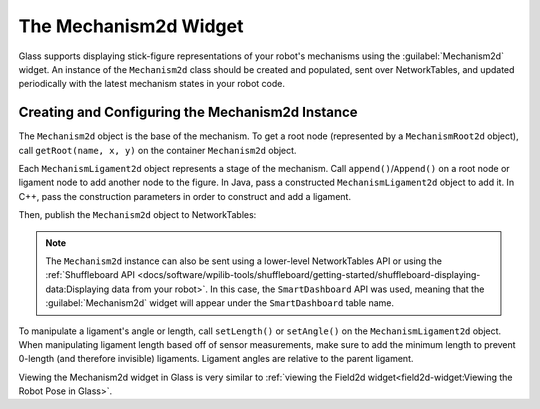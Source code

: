 The Mechanism2d Widget
==================

Glass supports displaying stick-figure representations of your robot's mechanisms using the :guilabel:`Mechanism2d` widget. An instance of the ``Mechanism2d`` class should be created and populated, sent over NetworkTables, and updated periodically with the latest mechanism states in your robot code.

Creating and Configuring the Mechanism2d Instance
-------------------------------------------------

The ``Mechanism2d`` object is the base of the mechanism. To get a root node (represented by a ``MechanismRoot2d`` object), call ``getRoot(name, x, y)`` on the container ``Mechanism2d`` object.

.. tabs::

  .. group-tab:: Java

     .. remoteliteralinclude:: https://raw.githubusercontent.com/wpilibsuite/allwpilib/v2021.3.2/wpilibjExamples/src/main/java/edu/wpi/first/wpilibj/examples/mechanism2d/Robot.java
        :language: java
        :lines: 41-44
        :linenos:
        :lineno-start: 36

  .. group-tab:: C++

     .. remoteliteralinclude:: https://raw.githubusercontent.com/wpilibsuite/allwpilib/v2021.3.2/wpilibcExamples/src/main/cpp/examples/Mechanism2d/cpp/Robot.cpp
        :language: cpp
        :lines: 56-59
        :linenos:
        :lineno-start: 36


Each ``MechanismLigament2d`` object represents a stage of the mechanism. Call ``append()``/``Append()`` on a root node or ligament node to add another node to the figure. In Java, pass a constructed ``MechanismLigament2d`` object to add it. In C++, pass the construction parameters in order to construct and add a ligament.

.. tabs::

  .. group-tab:: Java

     .. remoteliteralinclude:: https://raw.githubusercontent.com/wpilibsuite/allwpilib/v2021.3.2/wpilibjExamples/src/main/java/edu/wpi/first/wpilibj/examples/mechanism2d/Robot.java
        :language: java
        :lines: 46-49
        :linenos:
        :lineno-start: 36

  .. group-tab:: C++

     .. remoteliteralinclude:: https://raw.githubusercontent.com/wpilibsuite/allwpilib/v2021.3.2/wpilibcExamples/src/main/cpp/examples/Mechanism2d/cpp/Robot.cpp
        :language: cpp
        :lines: 60-65
        :linenos:
        :lineno-start: 36

Then, publish the ``Mechanism2d`` object to NetworkTables:

.. tabs::

  .. group-tab:: Java

     .. remoteliteralinclude:: https://raw.githubusercontent.com/wpilibsuite/allwpilib/v2021.3.2/wpilibjExamples/src/main/java/edu/wpi/first/wpilibj/examples/mechanism2d/Robot.java
        :language: java
        :lines: 51-52
        :linenos:
        :lineno-start: 36

  .. group-tab:: C++

     .. remoteliteralinclude:: https://raw.githubusercontent.com/wpilibsuite/allwpilib/v2021.3.2/wpilibcExamples/src/main/cpp/examples/Mechanism2d/cpp/Robot.cpp
        :language: cpp
        :lines: 34
        :linenos:
        :lineno-start: 36

.. note:: The ``Mechanism2d`` instance can also be sent using a lower-level NetworkTables API or using the :ref:`Shuffleboard API <docs/software/wpilib-tools/shuffleboard/getting-started/shuffleboard-displaying-data:Displaying data from your robot>`. In this case, the ``SmartDashboard`` API was used, meaning that the :guilabel:`Mechanism2d` widget will appear under the ``SmartDashboard`` table name.

To manipulate a ligament's angle or length, call ``setLength()`` or ``setAngle()`` on the ``MechanismLigament2d`` object. When manipulating ligament length based off of sensor measurements, make sure to add the minimum length to prevent 0-length (and therefore invisible) ligaments. Ligament angles are relative to the parent ligament. 

.. tabs::

  .. group-tab:: Java

     .. remoteliteralinclude:: https://raw.githubusercontent.com/wpilibsuite/allwpilib/v2021.3.2/wpilibjExamples/src/main/java/edu/wpi/first/wpilibj/examples/mechanism2d/Robot.java
        :language: java
        :lines: 55-60
        :linenos:
        :lineno-start: 36

  .. group-tab:: C++

     .. remoteliteralinclude:: https://raw.githubusercontent.com/wpilibsuite/allwpilib/v2021.3.2/wpilibcExamples/src/main/cpp/examples/Mechanism2d/cpp/Robot.cpp
        :language: cpp
        :lines: 37-42
        :linenos:
        :lineno-start: 36

Viewing the Mechanism2d widget in Glass is very similar to :ref:`viewing the Field2d widget<field2d-widget:Viewing the Robot Pose in Glass>`.